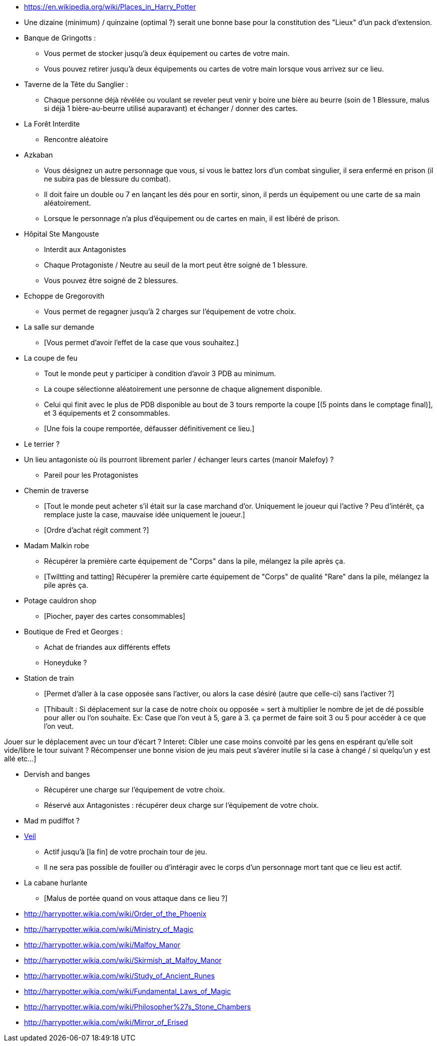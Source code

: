 * https://en.wikipedia.org/wiki/Places_in_Harry_Potter

* Une dizaine (minimum) / quinzaine (optimal ?) serait une bonne base pour la constitution des "Lieux" d'un pack d'extension.

* Banque de Gringotts :
  ** Vous permet de stocker jusqu'à deux équipement ou cartes de votre main.
  ** Vous pouvez retirer jusqu'à deux équipements ou cartes de votre main lorsque vous arrivez sur ce lieu.

* Taverne de la Tête du Sanglier :
  ** Chaque personne déjà révélée ou voulant se reveler peut venir y boire une bière au beurre (soin de 1 Blessure, malus si déjà 1 bière-au-beurre utilisé auparavant) et échanger / donner des cartes.

* La Forêt Interdite
  ** Rencontre aléatoire

* Azkaban
  ** Vous désignez un autre personnage que vous, si vous le battez lors d'un combat singulier, il sera enfermé en prison (il ne subira pas de blessure du combat).
  ** Il doit faire un double ou 7 en lançant les dés pour en sortir, sinon, il perds un équipement ou une carte de sa main aléatoirement.
  ** Lorsque le personnage n'a plus d'équipement ou de cartes en main, il est libéré de prison.

* Hôpital Ste Mangouste
  ** Interdit aux Antagonistes
  ** Chaque Protagoniste / Neutre au seuil de la mort peut être soigné de 1 blessure.
  ** Vous pouvez être soigné de 2 blessures.

* Echoppe de Gregorovith
  ** Vous permet de regagner jusqu'à 2 charges sur l'équipement de votre choix.

* La salle sur demande
  ** [Vous permet d'avoir l'effet de la case que vous souhaitez.]

* La coupe de feu
  ** Tout le monde peut y participer à condition d'avoir 3 PDB au minimum.
  ** La coupe sélectionne aléatoirement une personne de chaque alignement disponible.
  ** Celui qui finit avec le plus de PDB disponible au bout de 3 tours remporte la coupe [(5 points dans le comptage final)], et 3 équipements et 2 consommables.
  ** [Une fois la coupe remportée, défausser définitivement ce lieu.]

* Le terrier ?

* Un lieu antagoniste où ils pourront librement parler / échanger leurs cartes (manoir Malefoy) ?
** Pareil pour les Protagonistes

* Chemin de traverse
** [Tout le monde peut acheter s'il était sur la case marchand d'or. Uniquement le joueur qui l'active ? Peu d'intérêt, ça remplace juste la case, mauvaise idée uniquement le joueur.]
** [Ordre d'achat régit comment ?]

* Madam Malkin robe
** Récupérer la première carte équipement de "Corps" dans la pile, mélangez la pile après ça.
** [Twiltting and tatting] Récupérer la première carte équipement de "Corps" de qualité "Rare" dans la pile, mélangez la pile après ça.

* Potage cauldron shop
** [Piocher, payer des cartes consommables]

* Boutique de Fred et Georges :
** Achat de friandes aux différents effets

** Honeyduke ?

* Station de train
** [Permet d'aller à la case opposée sans l'activer, ou alors la case désiré (autre que celle-ci) sans l'activer ?]
** [Thibault : Si déplacement sur la case de notre choix ou opposée = sert à multiplier le nombre de jet de dé possible pour aller ou l'on souhaite.
Ex: Case que l'on veut à 5, gare à 3. ça permet de faire soit 3 ou 5 pour accéder à ce que l'on veut.

Jouer sur le déplacement avec un tour d'écart ?
Interet: Cibler une case moins convoité par les gens en espérant qu'elle soit vide/libre le tour suivant ?
Récompenser une bonne vision de jeu mais peut s'avérer inutile si la case à changé / si quelqu'un y est allé etc...]

* Dervish and banges
** Récupérer une charge sur l'équipement de votre choix.
** Réservé aux Antagonistes : récupérer deux charge sur l'équipement de votre choix.

* Mad m pudiffot ?

* link:http://harrypotter.wikia.com/wiki/Veil[Veil]
** Actif jusqu'à [la fin] de votre prochain tour de jeu.
** Il ne sera pas possible de fouiller ou d'intéragir avec le corps d'un personnage mort tant que ce lieu est actif.

* La cabane hurlante
** [Malus de portée quand on vous attaque dans ce lieu ?]

* http://harrypotter.wikia.com/wiki/Order_of_the_Phoenix
* http://harrypotter.wikia.com/wiki/Ministry_of_Magic
* http://harrypotter.wikia.com/wiki/Malfoy_Manor
* http://harrypotter.wikia.com/wiki/Skirmish_at_Malfoy_Manor
* http://harrypotter.wikia.com/wiki/Study_of_Ancient_Runes
* http://harrypotter.wikia.com/wiki/Fundamental_Laws_of_Magic
* http://harrypotter.wikia.com/wiki/Philosopher%27s_Stone_Chambers
* http://harrypotter.wikia.com/wiki/Mirror_of_Erised
